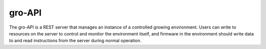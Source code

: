 gro-API
=======

.. image:: https://travis-ci.org/OpenAgInitiative/gro-api.svg?branch=master
    :target: https://travis-ci.org/OpenAgInitiative/gro-api
    :alt: Build Status

.. image:: https://coveralls.io/repos/OpenAgInitiative/gro-api/badge.svg?branch=master&service=github
    :target: https://coveralls.io/github/OpenAgInitiative/gro-api?branch=master
    :alt: Code Coverage

.. image:: https://requires.io/github/OpenAgInitiative/gro-api/requirements.svg?branch=master
    :target: https://requires.io/github/OpenAgInitiative/gro-api/requirements/?branch=master
    :alt: Requirements Status

The gro-API is a REST server that manages an instance of a controlled growing
environment. Users can write to resources on the server to control and monitor
the environment itself, and firmware in the environment should write data to
and read instructions from the server during normal operation.
